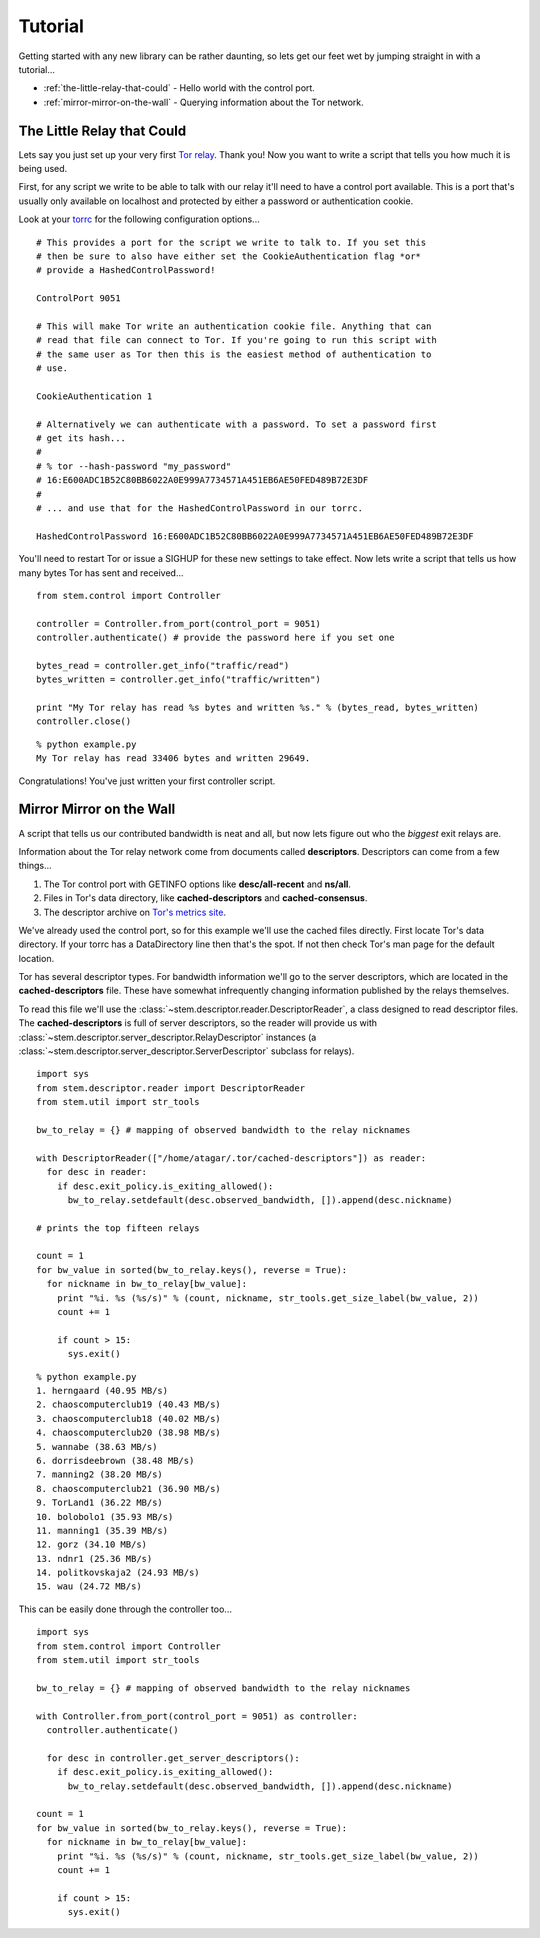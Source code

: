 Tutorial
========

Getting started with any new library can be rather daunting, so lets get our feet wet by jumping straight in with a tutorial...

* :ref:`the-little-relay-that-could` - Hello world with the control port.
* :ref:`mirror-mirror-on-the-wall` - Querying information about the Tor network.

.. _the-little-relay-that-could:

The Little Relay that Could
---------------------------

Lets say you just set up your very first `Tor relay <https://www.torproject.org/docs/tor-doc-relay.html.en>`_. Thank you! Now you want to write a script that tells you how much it is being used.

First, for any script we write to be able to talk with our relay it'll need to have a control port available. This is a port that's usually only available on localhost and protected by either a password or authentication cookie.

Look at your `torrc <https://www.torproject.org/docs/faq.html.en#torrc>`_ for the following configuration options...

::

  # This provides a port for the script we write to talk to. If you set this
  # then be sure to also have either set the CookieAuthentication flag *or*
  # provide a HashedControlPassword!
  
  ControlPort 9051
  
  # This will make Tor write an authentication cookie file. Anything that can
  # read that file can connect to Tor. If you're going to run this script with
  # the same user as Tor then this is the easiest method of authentication to
  # use.
  
  CookieAuthentication 1
  
  # Alternatively we can authenticate with a password. To set a password first
  # get its hash...
  #
  # % tor --hash-password "my_password"
  # 16:E600ADC1B52C80BB6022A0E999A7734571A451EB6AE50FED489B72E3DF
  #
  # ... and use that for the HashedControlPassword in our torrc.
  
  HashedControlPassword 16:E600ADC1B52C80BB6022A0E999A7734571A451EB6AE50FED489B72E3DF

You'll need to restart Tor or issue a SIGHUP for these new settings to take effect. Now lets write a script that tells us how many bytes Tor has sent and received...

::

  from stem.control import Controller
  
  controller = Controller.from_port(control_port = 9051)
  controller.authenticate() # provide the password here if you set one
  
  bytes_read = controller.get_info("traffic/read")
  bytes_written = controller.get_info("traffic/written")
  
  print "My Tor relay has read %s bytes and written %s." % (bytes_read, bytes_written)
  controller.close()

::

  % python example.py 
  My Tor relay has read 33406 bytes and written 29649.

Congratulations! You've just written your first controller script.

.. _mirror-mirror-on-the-wall:

Mirror Mirror on the Wall
-------------------------

A script that tells us our contributed bandwidth is neat and all, but now lets figure out who the *biggest* exit relays are.

Information about the Tor relay network come from documents called **descriptors**. Descriptors can come from a few things...

1. The Tor control port with GETINFO options like **desc/all-recent** and **ns/all**.
2. Files in Tor's data directory, like **cached-descriptors** and **cached-consensus**.
3. The descriptor archive on `Tor's metrics site <https://metrics.torproject.org/data.html>`_.

We've already used the control port, so for this example we'll use the cached files directly. First locate Tor's data directory. If your torrc has a DataDirectory line then that's the spot. If not then check Tor's man page for the default location.

Tor has several descriptor types. For bandwidth information we'll go to the server descriptors, which are located in the **cached-descriptors** file. These have somewhat infrequently changing information published by the relays themselves.

To read this file we'll use the :class:`~stem.descriptor.reader.DescriptorReader`, a class designed to read descriptor files. The **cached-descriptors** is full of server descriptors, so the reader will provide us with :class:`~stem.descriptor.server_descriptor.RelayDescriptor` instances (a :class:`~stem.descriptor.server_descriptor.ServerDescriptor` subclass for relays).

::

  import sys
  from stem.descriptor.reader import DescriptorReader
  from stem.util import str_tools
  
  bw_to_relay = {} # mapping of observed bandwidth to the relay nicknames
  
  with DescriptorReader(["/home/atagar/.tor/cached-descriptors"]) as reader:
    for desc in reader:
      if desc.exit_policy.is_exiting_allowed():
        bw_to_relay.setdefault(desc.observed_bandwidth, []).append(desc.nickname)
  
  # prints the top fifteen relays
  
  count = 1
  for bw_value in sorted(bw_to_relay.keys(), reverse = True):
    for nickname in bw_to_relay[bw_value]:
      print "%i. %s (%s/s)" % (count, nickname, str_tools.get_size_label(bw_value, 2))
      count += 1
      
      if count > 15:
        sys.exit()

::

  % python example.py
  1. herngaard (40.95 MB/s)
  2. chaoscomputerclub19 (40.43 MB/s)
  3. chaoscomputerclub18 (40.02 MB/s)
  4. chaoscomputerclub20 (38.98 MB/s)
  5. wannabe (38.63 MB/s)
  6. dorrisdeebrown (38.48 MB/s)
  7. manning2 (38.20 MB/s)
  8. chaoscomputerclub21 (36.90 MB/s)
  9. TorLand1 (36.22 MB/s)
  10. bolobolo1 (35.93 MB/s)
  11. manning1 (35.39 MB/s)
  12. gorz (34.10 MB/s)
  13. ndnr1 (25.36 MB/s)
  14. politkovskaja2 (24.93 MB/s)
  15. wau (24.72 MB/s)

This can be easily done through the controller too...

::

  import sys 
  from stem.control import Controller
  from stem.util import str_tools
  
  bw_to_relay = {} # mapping of observed bandwidth to the relay nicknames
  
  with Controller.from_port(control_port = 9051) as controller:
    controller.authenticate()
    
    for desc in controller.get_server_descriptors():
      if desc.exit_policy.is_exiting_allowed():
        bw_to_relay.setdefault(desc.observed_bandwidth, []).append(desc.nickname)
  
  count = 1 
  for bw_value in sorted(bw_to_relay.keys(), reverse = True):
    for nickname in bw_to_relay[bw_value]:
      print "%i. %s (%s/s)" % (count, nickname, str_tools.get_size_label(bw_value, 2))
      count += 1
      
      if count > 15: 
        sys.exit()

